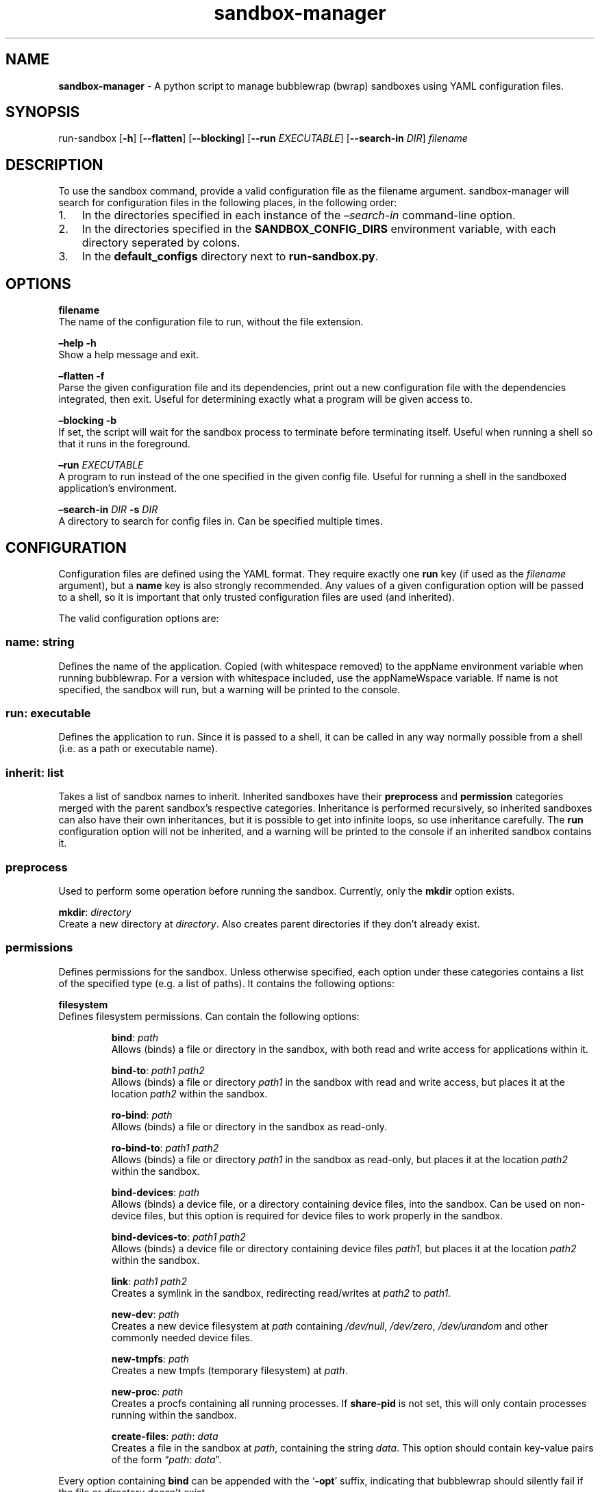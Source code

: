 .\" Automatically generated by Pandoc 3.1.8
.\"
.TH "sandbox-manager" "1" "" "Version 1.0.0" "sandbox-manager Usage Guide"
.SH NAME
\f[B]sandbox-manager\f[R] - A python script to manage bubblewrap (bwrap)
sandboxes using YAML configuration files.
.SH SYNOPSIS
run-sandbox [\f[B]-h\f[R]] [\f[B]--flatten\f[R]] [\f[B]--blocking\f[R]]
[\f[B]--run\f[R] \f[I]EXECUTABLE\f[R]] [\f[B]--search-in\f[R]
\f[I]DIR\f[R]] \f[I]filename\f[R]
.SH DESCRIPTION
To use the \f[CR]sandbox\f[R] command, provide a valid configuration
file as the \f[CR]filename\f[R] argument.
sandbox-manager will search for configuration files in the following
places, in the following order:
.IP "1." 3
In the directories specified in each instance of the
\f[I]\[en]search-in\f[R] command-line option.
.IP "2." 3
In the directories specified in the \f[B]SANDBOX_CONFIG_DIRS\f[R]
environment variable, with each directory seperated by colons.
.IP "3." 3
In the \f[B]default_configs\f[R] directory next to
\f[B]run-sandbox.py\f[R].
.SH OPTIONS
\f[B]filename\f[R]
.PD 0
.P
.PD
The name of the configuration file to run, without the file extension.
.PP
\f[B]\[en]help -h\f[R]
.PD 0
.P
.PD
Show a help message and exit.
.PP
\f[B]\[en]flatten -f\f[R]
.PD 0
.P
.PD
Parse the given configuration file and its dependencies, print out a new
configuration file with the dependencies integrated, then exit.
Useful for determining exactly what a program will be given access to.
.PP
\f[B]\[en]blocking -b\f[R]
.PD 0
.P
.PD
If set, the script will wait for the sandbox process to terminate before
terminating itself.
Useful when running a shell so that it runs in the foreground.
.PP
\f[B]\[en]run\f[R] \f[I]EXECUTABLE\f[R]
.PD 0
.P
.PD
A program to run instead of the one specified in the given config file.
Useful for running a shell in the sandboxed application\[cq]s
environment.
.PP
\f[B]\[en]search-in\f[R] \f[I]DIR\f[R] \f[B]-s\f[R] \f[I]DIR\f[R]
.PD 0
.P
.PD
A directory to search for config files in.
Can be specified multiple times.
.SH CONFIGURATION
Configuration files are defined using the YAML format.
They require exactly one \f[B]run\f[R] key (if used as the
\f[I]filename\f[R] argument), but a \f[B]name\f[R] key is also strongly
recommended.
Any values of a given configuration option will be passed to a shell, so
it is important that only trusted configuration files are used (and
inherited).
.PP
The valid configuration options are:
.SS \f[B]name\f[R]: \f[I]string\f[R]
Defines the name of the application.
Copied (with whitespace removed) to the \f[CR]appName\f[R] environment
variable when running bubblewrap.
For a version with whitespace included, use the \f[CR]appNameWspace\f[R]
variable.
If \f[CR]name\f[R] is not specified, the sandbox will run, but a warning
will be printed to the console.
.SS \f[B]run\f[R]: \f[I]executable\f[R]
Defines the application to run.
Since it is passed to a shell, it can be called in any way normally
possible from a shell (i.e.\ as a path or executable name).
.SS \f[B]inherit\f[R]: \f[I]list\f[R]
Takes a list of sandbox names to inherit.
Inherited sandboxes have their \f[B]preprocess\f[R] and
\f[B]permission\f[R] categories merged with the parent sandbox\[cq]s
respective categories.
Inheritance is performed recursively, so inherited sandboxes can also
have their own inheritances, but it is possible to get into infinite
loops, so use inheritance carefully.
The \f[B]run\f[R] configuration option will not be inherited, and a
warning will be printed to the console if an inherited sandbox contains
it.
.SS \f[B]preprocess\f[R]
Used to perform some operation before running the sandbox.
Currently, only the \f[B]mkdir\f[R] option exists.
.PP
\f[B]mkdir\f[R]: \f[I]directory\f[R]
.PD 0
.P
.PD
Create a new directory at \f[I]directory\f[R].
Also creates parent directories if they don\[cq]t already exist.
.SS \f[B]permissions\f[R]
Defines permissions for the sandbox.
Unless otherwise specified, each option under these categories contains
a list of the specified type (e.g.\ a list of paths).
It contains the following options:
.PP
\f[B]filesystem\f[R]
.PD 0
.P
.PD
Defines filesystem permissions.
Can contain the following options:
.RS
.PP
\f[B]bind\f[R]: \f[I]path\f[R]
.PD 0
.P
.PD
Allows (binds) a file or directory in the sandbox, with both read and
write access for applications within it.
.RE
.RS
.PP
\f[B]bind-to\f[R]: \f[I]path1\f[R] \f[I]path2\f[R]
.PD 0
.P
.PD
Allows (binds) a file or directory \f[I]path1\f[R] in the sandbox with
read and write access, but places it at the location \f[I]path2\f[R]
within the sandbox.
.RE
.RS
.PP
\f[B]ro-bind\f[R]: \f[I]path\f[R]
.PD 0
.P
.PD
Allows (binds) a file or directory in the sandbox as read-only.
.RE
.RS
.PP
\f[B]ro-bind-to\f[R]: \f[I]path1\f[R] \f[I]path2\f[R]
.PD 0
.P
.PD
Allows (binds) a file or directory \f[I]path1\f[R] in the sandbox as
read-only, but places it at the location \f[I]path2\f[R] within the
sandbox.
.RE
.RS
.PP
\f[B]bind-devices\f[R]: \f[I]path\f[R]
.PD 0
.P
.PD
Allows (binds) a device file, or a directory containing device files,
into the sandbox.
Can be used on non-device files, but this option is required for device
files to work properly in the sandbox.
.RE
.RS
.PP
\f[B]bind-devices-to\f[R]: \f[I]path1\f[R] \f[I]path2\f[R]
.PD 0
.P
.PD
Allows (binds) a device file or directory containing device files
\f[I]path1\f[R], but places it at the location \f[I]path2\f[R] within
the sandbox.
.RE
.RS
.PP
\f[B]link\f[R]: \f[I]path1\f[R] \f[I]path2\f[R]
.PD 0
.P
.PD
Creates a symlink in the sandbox, redirecting read/writes at
\f[I]path2\f[R] to \f[I]path1\f[R].
.RE
.RS
.PP
\f[B]new-dev\f[R]: \f[I]path\f[R]
.PD 0
.P
.PD
Creates a new device filesystem at \f[I]path\f[R] containing
\f[I]/dev/null\f[R], \f[I]/dev/zero\f[R], \f[I]/dev/urandom\f[R] and
other commonly needed device files.
.RE
.RS
.PP
\f[B]new-tmpfs\f[R]: \f[I]path\f[R]
.PD 0
.P
.PD
Creates a new tmpfs (temporary filesystem) at \f[I]path\f[R].
.RE
.RS
.PP
\f[B]new-proc\f[R]: \f[I]path\f[R]
.PD 0
.P
.PD
Creates a procfs containing all running processes.
If \f[B]share-pid\f[R] is not set, this will only contain processes
running within the sandbox.
.RE
.RS
.PP
\f[B]create-files\f[R]: \f[I]path\f[R]: \f[I]data\f[R]
.PD 0
.P
.PD
Creates a file in the sandbox at \f[I]path\f[R], containing the string
\f[I]data\f[R].
This option should contain key-value pairs of the form
\[lq]\f[I]path\f[R]: \f[I]data\f[R]\[rq].
.RE
.PP
Every option containing \f[B]bind\f[R] can be appended with the
`\f[B]-opt\f[R]' suffix, indicating that bubblewrap should silently fail
if the file or directory doesn\[cq]t exist.
.PP
\f[B]namespaces\f[R]
.PD 0
.P
.PD
Defines namespace permissions (e.g.\ user namespaces).
This option is a list of namespaces to share.
.RS
.PP
\f[B]share-user\f[R]
.PD 0
.P
.PD
Shares the user namespace.
Enabling this allows applications to use the user configurations of the
host system (i.e.\ a new user can\[cq]t be created with an already
existing uid).
.RE
.RS
.PP
\f[B]share-ipc\f[R]
.PD 0
.P
.PD
Shares the ipc namespace.
Enabling this allows sandboxed applications to communicate with other
(unsandboxed) applications on the system.
.RE
.RS
.PP
\f[B]share-pid\f[R]
.PD 0
.P
.PD
Shares the pid namespace.
Enabling this allows sandboxed applications to view and interact with
other (unsandboxed) processes on the system.
Note that sandboxed applications can still see other applications within
the sandbox, even without this option.
.RE
.RS
.PP
\f[B]share-network\f[R]
.PD 0
.P
.PD
Shares the network namespace.
Enabling this allows applications to access the network.
.RE
.RS
.PP
\f[B]share-hostname\f[R]
.PD 0
.P
.PD
Shares the uts namespace.
Enabling this allows applications to change the system\[cq]s hostname
for all processes (assuming they have permission to do so).
Note that even without this option, the system\[cq]s hostname is shared
with the sandboxed application.
.RE
.RS
.PP
\f[B]share-cgroup\f[R]
.PD 0
.P
.PD
Shares the cgroup namespace.
.RE
.PP
\f[B]environment\f[R]
.PD 0
.P
.PD
Defines environment variables passed to (or created in) the sandbox.
.RS
.PP
\f[B]copyenv\f[R] \f[I]env\f[R]
.PD 0
.P
.PD
Copies the environment variable \f[I]env\f[R] into the sandbox.
.RE
.RS
.PP
\f[B]setenv\f[R] \f[I]env\f[R] \f[I]value\f[R]
.PD 0
.P
.PD
Sets the environment variable \f[I]env\f[R] to \f[I]value\f[R] in the
sandbox.
.RE
.PP
\f[B]dbus\f[R]
.PD 0
.P
.PD
Defines access to D-Bus services.
Uses \f[I]xdg-dbus-proxy\f[R] to filter queries.
.RS
.PP
\f[B]see\f[R] \f[I]service\f[R]
.PD 0
.P
.PD
Allows an application to see D-Bus service \f[I]service\f[R] on the bus
(i.e.\ get its name and ID), but not communicate with it.
.RE
.RS
.PP
\f[B]talk\f[R] \f[I]service\f[R]
.PD 0
.P
.PD
Allows an application to send method calls and recieve signals from the
service.
.RE
.RS
.PP
\f[B]own\f[R] \f[I]service\f[R]
.PD 0
.P
.PD
Allows an application to own the name of the service.
.RE
.SH AUTHORS
catcraft (\f[I]https://github.com/CatCraftYT\f[R]).
